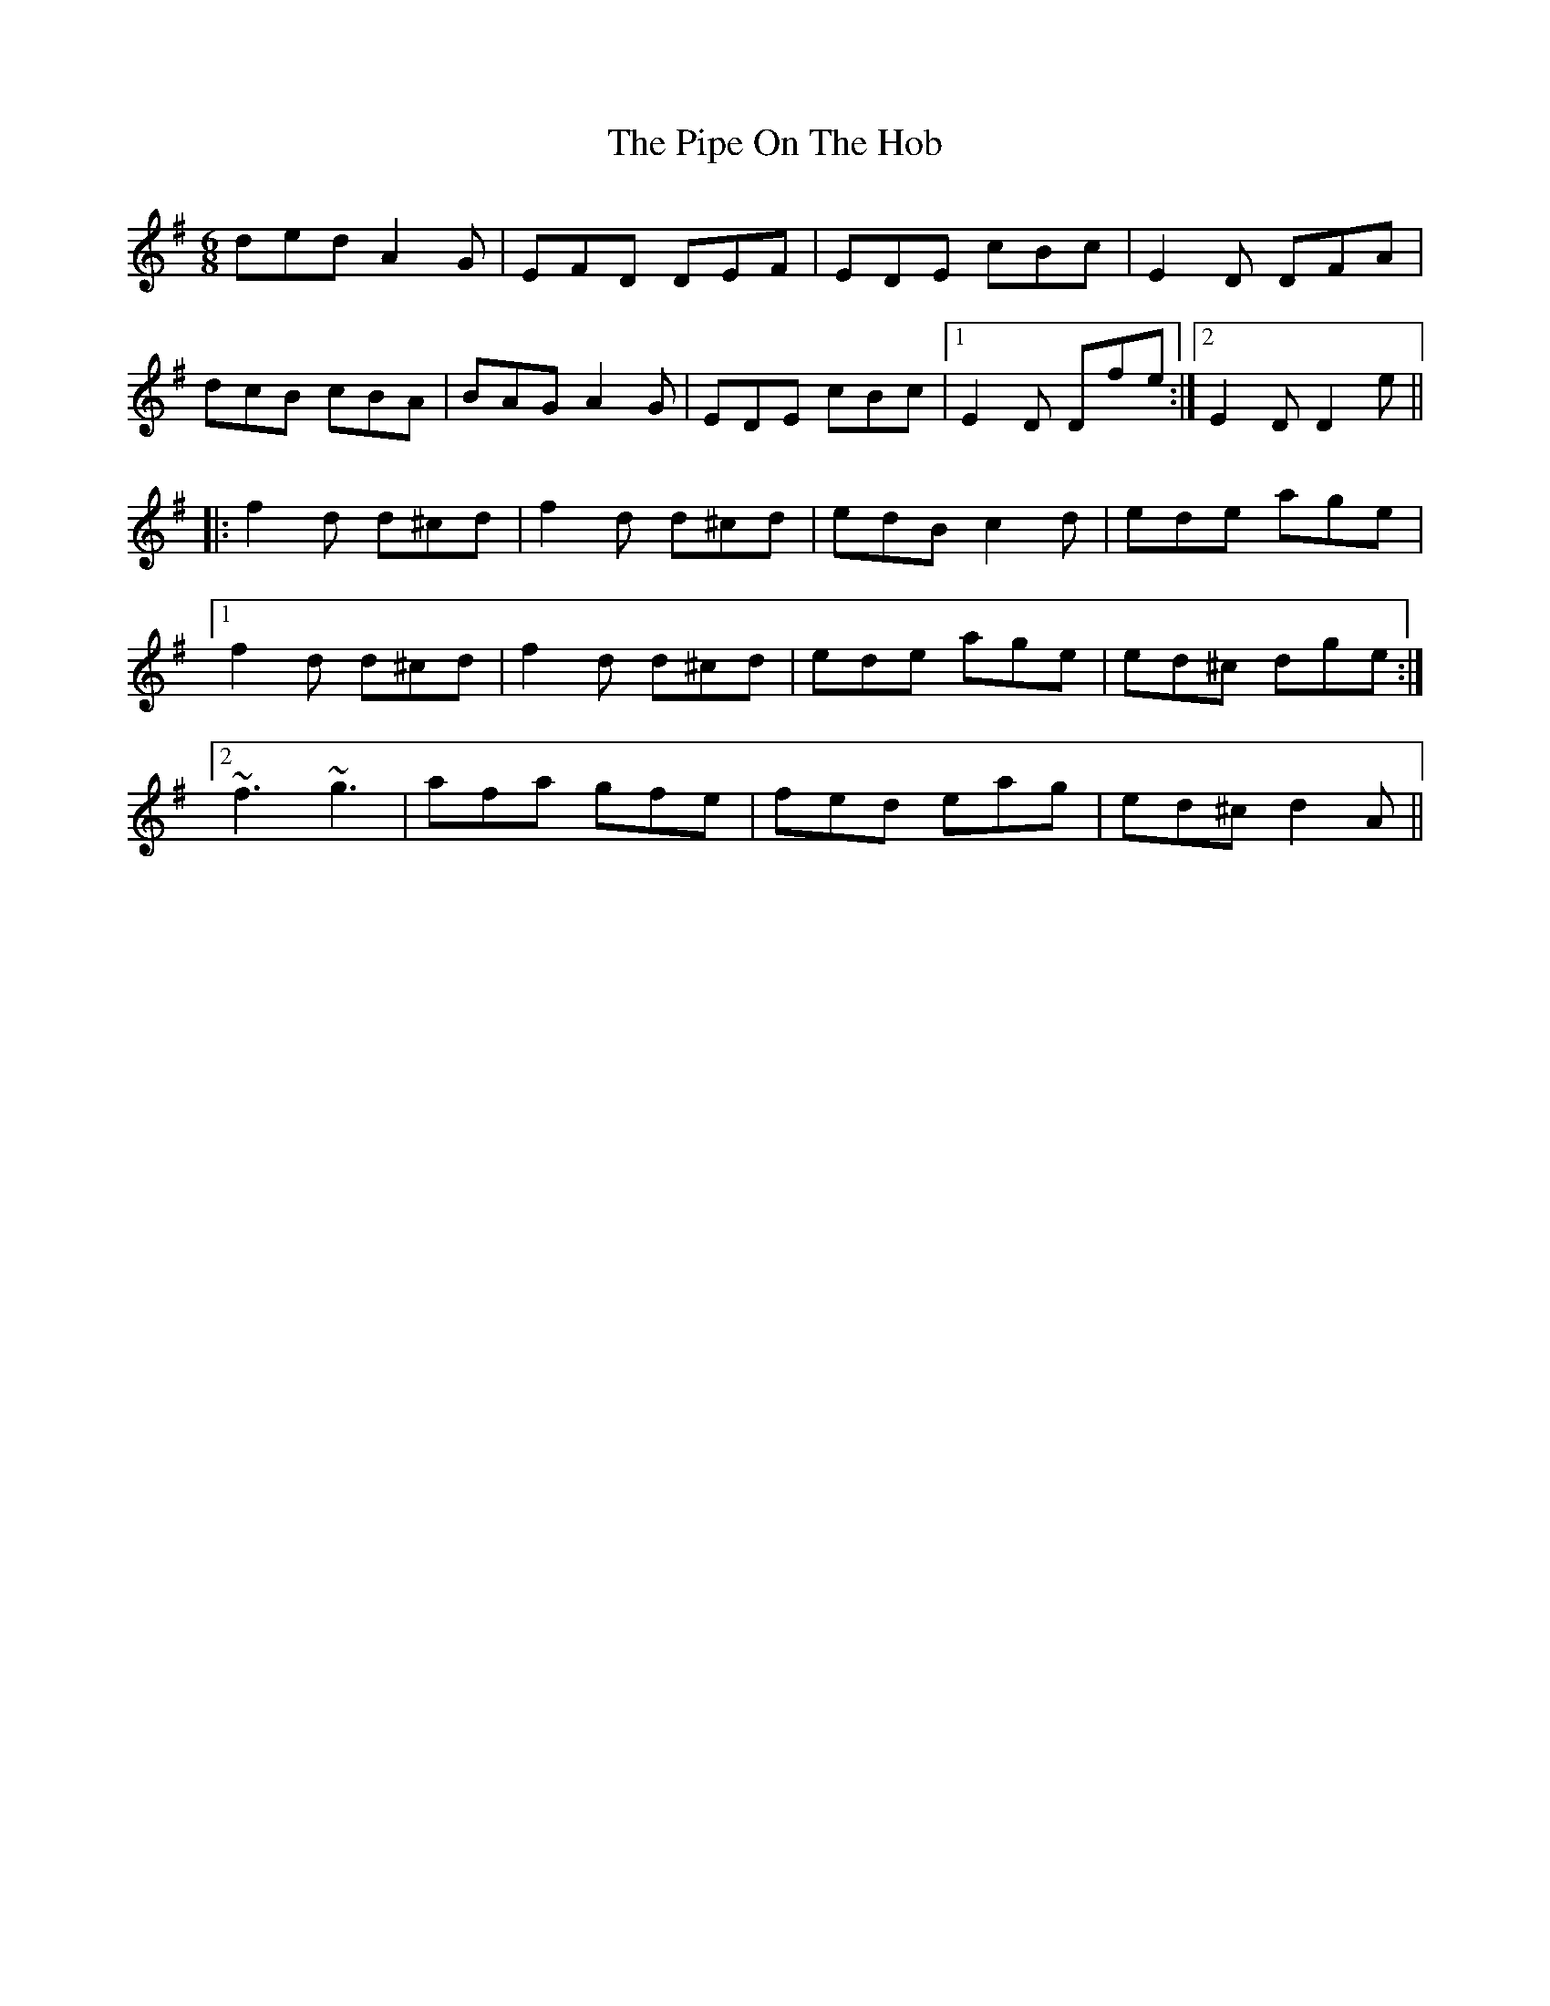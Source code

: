 X: 32366
T: Pipe On The Hob, The
R: jig
M: 6/8
K: Dmixolydian
ded A2G|EFD DEF|EDE cBc|E2D DFA|
dcB cBA|BAG A2G|EDE cBc|1 E2D Dfe:|2 E2D D2e||
|:f2d d^cd|f2d d^cd|edB c2d|ede age|
[1 f2d d^cd|f2d d^cd|ede age|ed^c dge:|
[2 ~f3 ~g3|afa gfe|fed eag|ed^c d2A||

